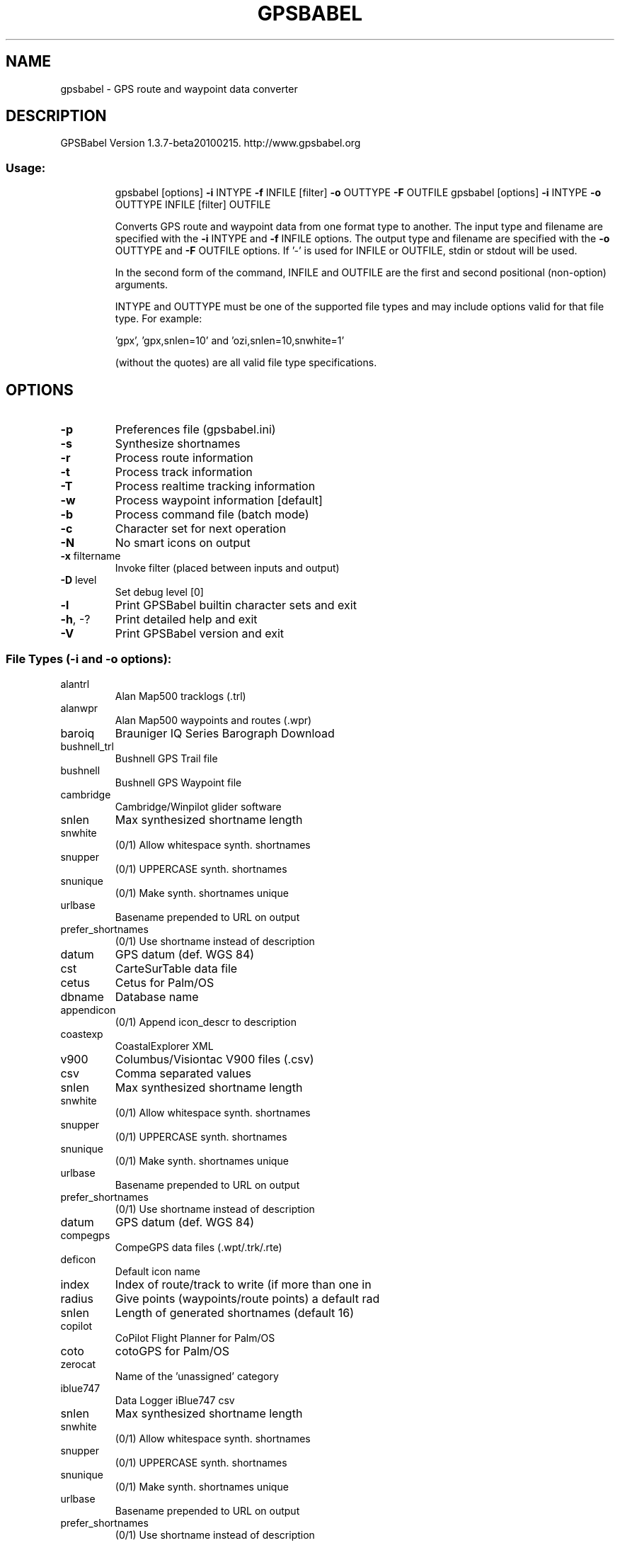 .\" DO NOT MODIFY THIS FILE!  It was generated by help2man 1.38.2.
.TH GPSBABEL "1" "May 2010" "http://www.gpsbabel.org" "gpsbabel documentation"
.SH NAME
gpsbabel \- GPS route and waypoint data converter
.SH DESCRIPTION
GPSBabel Version 1.3.7\-beta20100215.  http://www.gpsbabel.org
.SS "Usage:"
.IP
gpsbabel [options] \fB\-i\fR INTYPE \fB\-f\fR INFILE [filter] \fB\-o\fR OUTTYPE \fB\-F\fR OUTFILE
gpsbabel [options] \fB\-i\fR INTYPE \fB\-o\fR OUTTYPE INFILE [filter] OUTFILE
.IP
Converts GPS route and waypoint data from one format type to another.
The input type and filename are specified with the \fB\-i\fR INTYPE
and \fB\-f\fR INFILE options. The output type and filename are specified
with the \fB\-o\fR OUTTYPE and \fB\-F\fR OUTFILE options.
If '\-' is used for INFILE or OUTFILE, stdin or stdout will be used.
.IP
In the second form of the command, INFILE and OUTFILE are the
first and second positional (non\-option) arguments.
.IP
INTYPE and OUTTYPE must be one of the supported file types and
may include options valid for that file type.  For example:
.IP
\&'gpx', 'gpx,snlen=10' and 'ozi,snlen=10,snwhite=1'
.IP
(without the quotes) are all valid file type specifications.
.SH OPTIONS
.TP
\fB\-p\fR
Preferences file (gpsbabel.ini)
.TP
\fB\-s\fR
Synthesize shortnames
.TP
\fB\-r\fR
Process route information
.TP
\fB\-t\fR
Process track information
.TP
\fB\-T\fR
Process realtime tracking information
.TP
\fB\-w\fR
Process waypoint information [default]
.TP
\fB\-b\fR
Process command file (batch mode)
.TP
\fB\-c\fR
Character set for next operation
.TP
\fB\-N\fR
No smart icons on output
.TP
\fB\-x\fR filtername
Invoke filter (placed between inputs and output)
.TP
\fB\-D\fR level
Set debug level [0]
.TP
\fB\-l\fR
Print GPSBabel builtin character sets and exit
.TP
\fB\-h\fR, \-?
Print detailed help and exit
.TP
\fB\-V\fR
Print GPSBabel version and exit
.SS "File Types (-i and -o options):"
.TP
alantrl
Alan Map500 tracklogs (.trl)
.TP
alanwpr
Alan Map500 waypoints and routes (.wpr)
.TP
baroiq
Brauniger IQ Series Barograph Download
.TP
bushnell_trl
Bushnell GPS Trail file
.TP
bushnell
Bushnell GPS Waypoint file
.TP
cambridge
Cambridge/Winpilot glider software
.TP
snlen
Max synthesized shortname length
.TP
snwhite
(0/1) Allow whitespace synth. shortnames
.TP
snupper
(0/1) UPPERCASE synth. shortnames
.TP
snunique
(0/1) Make synth. shortnames unique
.TP
urlbase
Basename prepended to URL on output
.TP
prefer_shortnames
(0/1) Use shortname instead of description
.TP
datum
GPS datum (def. WGS 84)
.TP
cst
CarteSurTable data file
.TP
cetus
Cetus for Palm/OS
.TP
dbname
Database name
.TP
appendicon
(0/1) Append icon_descr to description
.TP
coastexp
CoastalExplorer XML
.TP
v900
Columbus/Visiontac V900 files (.csv)
.TP
csv
Comma separated values
.TP
snlen
Max synthesized shortname length
.TP
snwhite
(0/1) Allow whitespace synth. shortnames
.TP
snupper
(0/1) UPPERCASE synth. shortnames
.TP
snunique
(0/1) Make synth. shortnames unique
.TP
urlbase
Basename prepended to URL on output
.TP
prefer_shortnames
(0/1) Use shortname instead of description
.TP
datum
GPS datum (def. WGS 84)
.TP
compegps
CompeGPS data files (.wpt/.trk/.rte)
.TP
deficon
Default icon name
.TP
index
Index of route/track to write (if more than one in
.TP
radius
Give points (waypoints/route points) a default rad
.TP
snlen
Length of generated shortnames (default 16)
.TP
copilot
CoPilot Flight Planner for Palm/OS
.TP
coto
cotoGPS for Palm/OS
.TP
zerocat
Name of the 'unassigned' category
.TP
iblue747
Data Logger iBlue747 csv
.TP
snlen
Max synthesized shortname length
.TP
snwhite
(0/1) Allow whitespace synth. shortnames
.TP
snupper
(0/1) UPPERCASE synth. shortnames
.TP
snunique
(0/1) Make synth. shortnames unique
.TP
urlbase
Basename prepended to URL on output
.TP
prefer_shortnames
(0/1) Use shortname instead of description
.TP
datum
GPS datum (def. WGS 84)
.TP
axim_gpb
Dell Axim Navigation System (.gpb) file format
.TP
an1
DeLorme .an1 (drawing) file
.TP
type
Type of .an1 file
.TP
road
Road type changes
.TP
nogc
(0/1) Do not add geocache data to description
.TP
nourl
(0/1) Do not add URLs to description
.TP
deficon
Symbol to use for point data
.TP
color
Color for lines or mapnotes
.TP
zoom
Zoom level to reduce points
.TP
wpt_type
Waypoint type
.TP
radius
Radius for circles
.TP
gpl
DeLorme GPL
.TP
delbin
DeLorme PN\-20/PN\-30/PN\-40 USB protocol
.TP
get_posn
(0/1) Return current position as a waypoint
.TP
logs
(0/1) Include groundspeak logs when writing
.TP
long_notes
(0/1) Use long waypoint notes regardless of PN version
.TP
nukewpt
(0/1) Delete all waypoints before sending
.TP
nuketrk
(0/1) Delete all tracks before sending
.TP
nukerte
(0/1) Delete all waypoints before sending
.TP
hint_at_end
(0/1) If true, geocache hint at end of text
.TP
gcsym
(0/1) If set to 0, prefer user\-provided symbols over Gro
.TP
saplus
DeLorme Street Atlas Plus
.TP
snlen
Max synthesized shortname length
.TP
snwhite
(0/1) Allow whitespace synth. shortnames
.TP
snupper
(0/1) UPPERCASE synth. shortnames
.TP
snunique
(0/1) Make synth. shortnames unique
.TP
urlbase
Basename prepended to URL on output
.TP
prefer_shortnames
(0/1) Use shortname instead of description
.TP
datum
GPS datum (def. WGS 84)
.TP
saroute
DeLorme Street Atlas Route
.TP
turns_important
(0/1) Keep turns if simplify filter is used
.TP
turns_only
(0/1) Only read turns; skip all other points
.TP
split
(0/1) Split into multiple routes at turns
.TP
controls
Read control points as waypoint/route/none
.TP
times
(0/1) Synthesize track times
.TP
xmap
DeLorme XMap HH Native .WPT
.TP
snlen
Max synthesized shortname length
.TP
snwhite
(0/1) Allow whitespace synth. shortnames
.TP
snupper
(0/1) UPPERCASE synth. shortnames
.TP
snunique
(0/1) Make synth. shortnames unique
.TP
urlbase
Basename prepended to URL on output
.TP
prefer_shortnames
(0/1) Use shortname instead of description
.TP
datum
GPS datum (def. WGS 84)
.TP
xmap2006
DeLorme XMap/SAHH 2006 Native .TXT
.TP
snlen
Max synthesized shortname length
.TP
snwhite
(0/1) Allow whitespace synth. shortnames
.TP
snupper
(0/1) UPPERCASE synth. shortnames
.TP
snunique
(0/1) Make synth. shortnames unique
.TP
urlbase
Basename prepended to URL on output
.TP
prefer_shortnames
(0/1) Use shortname instead of description
.TP
datum
GPS datum (def. WGS 84)
.TP
xmapwpt
DeLorme XMat HH Street Atlas USA .WPT (PPC)
.TP
snlen
Max synthesized shortname length
.TP
snwhite
(0/1) Allow whitespace synth. shortnames
.TP
snupper
(0/1) UPPERCASE synth. shortnames
.TP
snunique
(0/1) Make synth. shortnames unique
.TP
urlbase
Basename prepended to URL on output
.TP
prefer_shortnames
(0/1) Use shortname instead of description
.TP
datum
GPS datum (def. WGS 84)
.TP
destinator_itn
Destinator Itineraries (.dat)
.TP
destinator_poi
Destinator Points of Interest (.dat)
.TP
destinator_trl
Destinator TrackLogs (.dat)
.TP
easygps
EasyGPS binary format
.TP
exif
Embedded Exif\-GPS data (.jpg)
.TP
filename
(0/1) Set waypoint name to source filename
.TP
frame
Time\-frame (in seconds)
.TP
name
Locate waypoint for tagging by this name
.TP
overwrite
(0/1) !OVERWRITE! the original file. Default=N
.TP
enigma
Enigma binary waypoint file (.ert)
.TP
igc
FAI/IGC Flight Recorder Data Format
.TP
timeadj
(integer sec or 'auto') Barograph to GPS time diff
.TP
gpssim
Franson GPSGate Simulation
.TP
wayptspd
Default speed for waypoints (knots/hr)
.TP
split
(0/1) Split input into separate files
.TP
fugawi
Fugawi
.TP
snlen
Max synthesized shortname length
.TP
snwhite
(0/1) Allow whitespace synth. shortnames
.TP
snupper
(0/1) UPPERCASE synth. shortnames
.TP
snunique
(0/1) Make synth. shortnames unique
.TP
urlbase
Basename prepended to URL on output
.TP
prefer_shortnames
(0/1) Use shortname instead of description
.TP
datum
GPS datum (def. WGS 84)
.TP
g7towin
G7ToWin data files (.g7t)
.TP
garmin301
Garmin 301 Custom position and heartrate
.TP
snlen
Max synthesized shortname length
.TP
snwhite
(0/1) Allow whitespace synth. shortnames
.TP
snupper
(0/1) UPPERCASE synth. shortnames
.TP
snunique
(0/1) Make synth. shortnames unique
.TP
urlbase
Basename prepended to URL on output
.TP
prefer_shortnames
(0/1) Use shortname instead of description
.TP
datum
GPS datum (def. WGS 84)
.TP
glogbook
Garmin Logbook XML
.TP
gdb
Garmin MapSource \- gdb
.TP
cat
Default category on output (1..16)
.TP
bitscategory
Bitmap of categories
.TP
ver
Version of gdb file to generate (1..3)
.TP
via
(0/1) Drop route points that do not have an equivalent w
.TP
roadbook
(0/1) Include major turn points (with description) from
.TP
mapsource
Garmin MapSource \- mps
.TP
snlen
Length of generated shortnames
.TP
snwhite
(0/1) Allow whitespace synth. shortnames
.TP
mpsverout
Version of mapsource file to generate (3,4,5)
.TP
mpsmergeout
(0/1) Merge output with existing file
.TP
mpsusedepth
(0/1) Use depth values on output (default is ignore)
.TP
mpsuseprox
(0/1) Use proximity values on output (default is ignore)
.TP
garmin_txt
Garmin MapSource \- txt (tab delimited)
.TP
date
Read/Write date format (i.e. yyyy/mm/dd)
.TP
datum
GPS datum (def. WGS 84)
.TP
dist
Distance unit [m=metric, s=statute]
.TP
grid
Write position using this grid.
.TP
prec
Precision of coordinates
.TP
temp
Temperature unit [c=Celsius, f=Fahrenheit]
.TP
time
Read/Write time format (i.e. HH:mm:ss xx)
.TP
utc
Write timestamps with offset x to UTC time
.TP
pcx
Garmin PCX5
.TP
deficon
Default icon name
.TP
cartoexploreur
(0/1) Write tracks compatible with Carto Exploreur
.TP
garmin_poi
Garmin POI database
.TP
snlen
Max synthesized shortname length
.TP
snwhite
(0/1) Allow whitespace synth. shortnames
.TP
snupper
(0/1) UPPERCASE synth. shortnames
.TP
snunique
(0/1) Make synth. shortnames unique
.TP
urlbase
Basename prepended to URL on output
.TP
prefer_shortnames
(0/1) Use shortname instead of description
.TP
datum
GPS datum (def. WGS 84)
.TP
garmin_gpi
Garmin Points of Interest (.gpi)
.TP
alerts
(0/1) Enable alerts on speed or proximity distance
.TP
bitmap
Use specified bitmap on output
.TP
category
Default category on output
.TP
hide
(0/1) Don't show gpi bitmap on device
.TP
descr
(0/1) Write description to address field
.TP
notes
(0/1) Write notes to address field
.TP
position
(0/1) Write position to address field
.TP
proximity
Default proximity
.TP
sleep
After output job done sleep n second(s)
.TP
speed
Default speed
.TP
unique
(0/1) Create unique waypoint names (default = yes)
.TP
units
Units used for names with @speed ('s'tatute or 'm'
.TP
garmin
Garmin serial/USB protocol
.TP
snlen
Length of generated shortnames
.TP
snwhite
(0/1) Allow whitespace synth. shortnames
.TP
deficon
Default icon name
.TP
get_posn
(0/1) Return current position as a waypoint
.TP
power_off
(0/1) Command unit to power itself down
.TP
resettime
(0/1) Sync GPS time to computer time
.TP
category
Category number to use for written waypoints
.TP
bitscategory
Bitmap of categories
.TP
gtrnctr
Garmin Training Center (.tcx)
.TP
course
(0/1) Write course rather than history, default yes
.TP
sport
Sport: Biking (deflt), Running, MultiSport, Other
.TP
geo
Geocaching.com .loc
.TP
deficon
Default icon name
.TP
nuke_placer
(0/1) Omit Placer name
.TP
gcdb
GeocachingDB for Palm/OS
.TP
ggv_ovl
Geogrid\-Viewer ascii overlay file (.ovl)
.TP
ggv_log
Geogrid\-Viewer tracklogs (.log)
.TP
geonet
GEOnet Names Server (GNS)
.TP
snlen
Max synthesized shortname length
.TP
snwhite
(0/1) Allow whitespace synth. shortnames
.TP
snupper
(0/1) UPPERCASE synth. shortnames
.TP
snunique
(0/1) Make synth. shortnames unique
.TP
urlbase
Basename prepended to URL on output
.TP
prefer_shortnames
(0/1) Use shortname instead of description
.TP
datum
GPS datum (def. WGS 84)
.TP
geoniche
GeoNiche .pdb
.TP
dbname
Database name (filename)
.TP
category
Category name (Cache)
.TP
dg\-100
GlobalSat DG\-100/BT\-335 Download
.TP
erase
(0/1) Erase device data after download
.TP
erase_only
(0/1) Only erase device data, do not download anything
.TP
kml
Google Earth (Keyhole) Markup Language
.TP
deficon
Default icon name
.TP
lines
(0/1) Export linestrings for tracks and routes
.TP
points
(0/1) Export placemarks for tracks and routes
.TP
line_width
Width of lines, in pixels
.TP
line_color
Line color, specified in hex AABBGGRR
.TP
floating
(0/1) Altitudes are absolute and not clamped to ground
.TP
extrude
(0/1) Draw extrusion line from trackpoint to ground
.TP
trackdata
(0/1) Include extended data for trackpoints (default = 1
.TP
trackdirection
(0/1) Indicate direction of travel in track icons (defau
.TP
units
Units used when writing comments ('s'tatute or 'm'
.TP
labels
(0/1) Display labels on track and routepoints  (default
.TP
max_position_point
Retain at most this number of position points  (0
.TP
google
Google Maps XML
.TP
gnav_trl
Google Navigator Tracklines (.trl)
.TP
gopal
GoPal GPS track log (.trk)
.TP
date
Complete date\-free tracks with given date (YYYYMMD
.TP
maxspeed
The maximum speed (km/h) traveling from waypoint t
.TP
minspeed
The minimum speed (km/h) traveling from waypoint t
.TP
clean
(0/1) Cleanup common errors in trackdata
.TP
gpilots
GpilotS
.TP
dbname
Database name
.TP
gtm
GPS TrackMaker
.TP
arc
GPSBabel arc filter file
.TP
snlen
Max synthesized shortname length
.TP
snwhite
(0/1) Allow whitespace synth. shortnames
.TP
snupper
(0/1) UPPERCASE synth. shortnames
.TP
snunique
(0/1) Make synth. shortnames unique
.TP
urlbase
Basename prepended to URL on output
.TP
prefer_shortnames
(0/1) Use shortname instead of description
.TP
datum
GPS datum (def. WGS 84)
.TP
gpsdrive
GpsDrive Format
.TP
snlen
Max synthesized shortname length
.TP
snwhite
(0/1) Allow whitespace synth. shortnames
.TP
snupper
(0/1) UPPERCASE synth. shortnames
.TP
snunique
(0/1) Make synth. shortnames unique
.TP
urlbase
Basename prepended to URL on output
.TP
prefer_shortnames
(0/1) Use shortname instead of description
.TP
datum
GPS datum (def. WGS 84)
.TP
gpsdrivetrack
GpsDrive Format for Tracks
.TP
snlen
Max synthesized shortname length
.TP
snwhite
(0/1) Allow whitespace synth. shortnames
.TP
snupper
(0/1) UPPERCASE synth. shortnames
.TP
snunique
(0/1) Make synth. shortnames unique
.TP
urlbase
Basename prepended to URL on output
.TP
prefer_shortnames
(0/1) Use shortname instead of description
.TP
datum
GPS datum (def. WGS 84)
.TP
gpsman
GPSman
.TP
snlen
Max synthesized shortname length
.TP
snwhite
(0/1) Allow whitespace synth. shortnames
.TP
snupper
(0/1) UPPERCASE synth. shortnames
.TP
snunique
(0/1) Make synth. shortnames unique
.TP
urlbase
Basename prepended to URL on output
.TP
prefer_shortnames
(0/1) Use shortname instead of description
.TP
datum
GPS datum (def. WGS 84)
.TP
gpspilot
GPSPilot Tracker for Palm/OS
.TP
dbname
Database name
.TP
gpsutil
gpsutil
.TP
gpx
GPX XML
.TP
snlen
Length of generated shortnames
.TP
suppresswhite
(0/1) No whitespace in generated shortnames
.TP
logpoint
(0/1) Create waypoints from geocache log entries
.TP
urlbase
Base URL for link tag in output
.TP
gpxver
Target GPX version for output
.TP
humminbirdextensio
(0/1) Add info (depth) as Humminbird extension
.TP
garminextensions
(0/1) Add info (depth) as Garmin extension
.TP
hiketech
HikeTech
.TP
holux
Holux (gm\-100) .wpo Format
.TP
m241\-bin
Holux M\-241 (MTK based) Binary File Format
.TP
csv
MTK compatible CSV output file
.TP
m241
Holux M\-241 (MTK based) download
.TP
erase
(0/1) Erase device data after download
.TP
erase_only
(0/1) Only erase device data, do not download anything
.TP
log_enable
(0/1) Enable logging after download
.TP
csv
MTK compatible CSV output file
.TP
vpl
Honda/Acura Navigation System VP Log File Format
.TP
hsandv
HSA Endeavour Navigator export File
.TP
html
HTML Output
.TP
stylesheet
Path to HTML style sheet
.TP
encrypt
(0/1) Encrypt hints using ROT13
.TP
logs
(0/1) Include groundspeak logs if present
.TP
degformat
Degrees output as 'ddd', 'dmm'(default) or 'dms'
.TP
altunits
Units for altitude (f)eet or (m)etres
.TP
humminbird_ht
Humminbird tracks (.ht)
.TP
humminbird
Humminbird waypoints and routes (.hwr)
.TP
ignrando
IGN Rando track files
.TP
index
Index of track to write (if more than one in sourc
.TP
igo2008_poi
iGO2008 points of interest (.upoi)
.TP
snlen
Max synthesized shortname length
.TP
snwhite
(0/1) Allow whitespace synth. shortnames
.TP
snupper
(0/1) UPPERCASE synth. shortnames
.TP
snunique
(0/1) Make synth. shortnames unique
.TP
urlbase
Basename prepended to URL on output
.TP
prefer_shortnames
(0/1) Use shortname instead of description
.TP
datum
GPS datum (def. WGS 84)
.TP
igo8
IGO8 .trk
.TP
tracknum
Track identification number
.TP
title
Track title
.TP
description
Track description
.TP
jtr
Jelbert GeoTagger data file
.TP
jogmap
Jogmap.de XML format
.TP
ktf2
Kartex 5 Track File
.TP
snlen
Max synthesized shortname length
.TP
snwhite
(0/1) Allow whitespace synth. shortnames
.TP
snupper
(0/1) UPPERCASE synth. shortnames
.TP
snunique
(0/1) Make synth. shortnames unique
.TP
urlbase
Basename prepended to URL on output
.TP
prefer_shortnames
(0/1) Use shortname instead of description
.TP
datum
GPS datum (def. WGS 84)
.TP
kwf2
Kartex 5 Waypoint File
.TP
snlen
Max synthesized shortname length
.TP
snwhite
(0/1) Allow whitespace synth. shortnames
.TP
snupper
(0/1) UPPERCASE synth. shortnames
.TP
snunique
(0/1) Make synth. shortnames unique
.TP
urlbase
Basename prepended to URL on output
.TP
prefer_shortnames
(0/1) Use shortname instead of description
.TP
datum
GPS datum (def. WGS 84)
.TP
kompass_tk
Kompass (DAV) Track (.tk)
.TP
snlen
Max synthesized shortname length
.TP
snwhite
(0/1) Allow whitespace synth. shortnames
.TP
snupper
(0/1) UPPERCASE synth. shortnames
.TP
snunique
(0/1) Make synth. shortnames unique
.TP
urlbase
Basename prepended to URL on output
.TP
prefer_shortnames
(0/1) Use shortname instead of description
.TP
datum
GPS datum (def. WGS 84)
.TP
kompass_wp
Kompass (DAV) Waypoints (.wp)
.TP
snlen
Max synthesized shortname length
.TP
snwhite
(0/1) Allow whitespace synth. shortnames
.TP
snupper
(0/1) UPPERCASE synth. shortnames
.TP
snunique
(0/1) Make synth. shortnames unique
.TP
urlbase
Basename prepended to URL on output
.TP
prefer_shortnames
(0/1) Use shortname instead of description
.TP
datum
GPS datum (def. WGS 84)
.TP
psitrex
KuDaTa PsiTrex text
.TP
lowranceusr
Lowrance USR
.TP
ignoreicons
(0/1) Ignore event marker icons on read
.TP
writeasicons
(0/1) Treat waypoints as icons on write
.TP
merge
(0/1) (USR output) Merge into one segmented track
.TP
break
(0/1) (USR input) Break segments into separate tracks
.TP
wversion
(USR output) Write version
.TP
maggeo
Magellan Explorist Geocaching
.TP
mapsend
Magellan Mapsend
.TP
trkver
MapSend version TRK file to generate (3,4)
.TP
magnav
Magellan NAV Companion for Palm/OS
.TP
magellanx
Magellan SD files (as for eXplorist)
.TP
deficon
Default icon name
.TP
maxcmts
Max number of comments to write (maxcmts=200)
.TP
magellan
Magellan SD files (as for Meridian)
.TP
deficon
Default icon name
.TP
maxcmts
Max number of comments to write (maxcmts=200)
.TP
magellan
Magellan serial protocol
.TP
deficon
Default icon name
.TP
maxcmts
Max number of comments to write (maxcmts=200)
.TP
baud
Numeric value of bitrate (baud=4800)
.TP
noack
(0/1) Suppress use of handshaking in name of speed
.TP
nukewpt
(0/1) Delete all waypoints
.TP
ik3d
MagicMaps IK3D project file (.ikt)
.TP
tef
Map&Guide 'TourExchangeFormat' XML
.TP
routevia
(0/1) Include only via stations in route
.TP
mag_pdb
Map&Guide to Palm/OS exported files (.pdb)
.TP
mapasia_tr7
MapAsia track file (.tr7)
.TP
mapconverter
Mapopolis.com Mapconverter CSV
.TP
snlen
Max synthesized shortname length
.TP
snwhite
(0/1) Allow whitespace synth. shortnames
.TP
snupper
(0/1) UPPERCASE synth. shortnames
.TP
snunique
(0/1) Make synth. shortnames unique
.TP
urlbase
Basename prepended to URL on output
.TP
prefer_shortnames
(0/1) Use shortname instead of description
.TP
datum
GPS datum (def. WGS 84)
.TP
mxf
MapTech Exchange Format
.TP
snlen
Max synthesized shortname length
.TP
snwhite
(0/1) Allow whitespace synth. shortnames
.TP
snupper
(0/1) UPPERCASE synth. shortnames
.TP
snunique
(0/1) Make synth. shortnames unique
.TP
urlbase
Basename prepended to URL on output
.TP
prefer_shortnames
(0/1) Use shortname instead of description
.TP
datum
GPS datum (def. WGS 84)
.TP
mmo
Memory\-Map Navigator overlay files (.mmo)
.TP
locked
(0/1) Write items 'locked' [default no]
.TP
visible
(0/1) Write items 'visible' [default yes]
.TP
ver
Write files with internal version [n]
.TP
msroute
Microsoft AutoRoute 2002 (pin/route reader)
.TP
msroute
Microsoft Streets and Trips (pin/route reader)
.TP
s_and_t
Microsoft Streets and Trips 2002\-2007
.TP
snlen
Max synthesized shortname length
.TP
snwhite
(0/1) Allow whitespace synth. shortnames
.TP
snupper
(0/1) UPPERCASE synth. shortnames
.TP
snunique
(0/1) Make synth. shortnames unique
.TP
urlbase
Basename prepended to URL on output
.TP
prefer_shortnames
(0/1) Use shortname instead of description
.TP
datum
GPS datum (def. WGS 84)
.TP
bcr
Motorrad Routenplaner (Map&Guide) .bcr files
.TP
index
Index of route to write (if more than one in sourc
.TP
name
New name for the route
.TP
radius
Radius of our big earth (default 6371000 meters)
.TP
prefer_shortnames
(0/1) Use shortname instead of description
.TP
psp
MS PocketStreets 2002 Pushpin
.TP
mtk\-bin
MTK Logger (iBlue 747,...) Binary File Format
.TP
csv
MTK compatible CSV output file
.TP
mtk
MTK Logger (iBlue 747,Qstarz BT\-1000,...) download
.TP
erase
(0/1) Erase device data after download
.TP
erase_only
(0/1) Only erase device data, do not download anything
.TP
log_enable
(0/1) Enable logging after download
.TP
csv
MTK compatible CSV output file
.TP
tpg
National Geographic Topo .tpg (waypoints)
.TP
datum
Datum (default=NAD27)
.TP
tpo2
National Geographic Topo 2.x .tpo
.TP
tpo3
National Geographic Topo 3.x/4.x .tpo
.TP
navicache
Navicache.com XML
.TP
noretired
(0/1) Suppress retired geocaches
.TP
nmn4
Navigon Mobile Navigator .rte files
.TP
index
Index of route to write (if more than one in sourc
.TP
navigonwpt
Navigon Waypoints
.TP
snlen
Max synthesized shortname length
.TP
snwhite
(0/1) Allow whitespace synth. shortnames
.TP
snupper
(0/1) UPPERCASE synth. shortnames
.TP
snunique
(0/1) Make synth. shortnames unique
.TP
urlbase
Basename prepended to URL on output
.TP
prefer_shortnames
(0/1) Use shortname instead of description
.TP
datum
GPS datum (def. WGS 84)
.TP
navilink
NaviGPS GT\-11/BGT\-11 Download
.TP
nuketrk
(0/1) Delete all track points
.TP
nukerte
(0/1) Delete all routes
.TP
nukewpt
(0/1) Delete all waypoints
.TP
nukedlg
(0/1) Clear the datalog
.TP
datalog
(0/1) Read from datalogger buffer
.TP
power_off
(0/1) Command unit to power itself down
.TP
sbp
NaviGPS GT\-31/BGT\-31 datalogger (.sbp)
.TP
sbn
NaviGPS GT\-31/BGT\-31 SiRF binary logfile (.sbn)
.TP
naviguide
Naviguide binary route file (.twl)
.TP
output
\&'wp' \- Create waypoint file , 'rte' \- Create route
.TP
reorder
\&'n' \- Keep the existing wp name, 'y' \- rename wayp
.TP
navitel_trk
Navitel binary track (.bin)
.TP
dna
Navitrak DNA marker format
.TP
snlen
Max synthesized shortname length
.TP
snwhite
(0/1) Allow whitespace synth. shortnames
.TP
snupper
(0/1) UPPERCASE synth. shortnames
.TP
snunique
(0/1) Make synth. shortnames unique
.TP
urlbase
Basename prepended to URL on output
.TP
prefer_shortnames
(0/1) Use shortname instead of description
.TP
datum
GPS datum (def. WGS 84)
.TP
netstumbler
NetStumbler Summary File (text)
.TP
nseicon
Non\-stealth encrypted icon name
.TP
nsneicon
Non\-stealth non\-encrypted icon name
.TP
seicon
Stealth encrypted icon name
.TP
sneicon
Stealth non\-encrypted icon name
.TP
snmac
(0/1) Shortname is MAC address
.TP
nima
NIMA/GNIS Geographic Names File
.TP
snlen
Max synthesized shortname length
.TP
snwhite
(0/1) Allow whitespace synth. shortnames
.TP
snupper
(0/1) UPPERCASE synth. shortnames
.TP
snunique
(0/1) Make synth. shortnames unique
.TP
urlbase
Basename prepended to URL on output
.TP
prefer_shortnames
(0/1) Use shortname instead of description
.TP
datum
GPS datum (def. WGS 84)
.TP
nmea
NMEA 0183 sentences
.TP
snlen
Max length of waypoint name to write
.TP
gprmc
(0/1) Read/write GPRMC sentences
.TP
gpgga
(0/1) Read/write GPGGA sentences
.TP
gpvtg
(0/1) Read/write GPVTG sentences
.TP
gpgsa
(0/1) Read/write GPGSA sentences
.TP
date
Complete date\-free tracks with given date (YYYYMMD
.TP
get_posn
(0/1) Return current position as a waypoint
.TP
pause
Decimal seconds to pause between groups of strings
.TP
append_positioning
(0/1) Append realtime positioning data to the output fil
.TP
baud
Speed in bits per second of serial port (baud=4800
.TP
gisteq
(0/1) Write tracks for Gisteq Phototracker
.TP
lmx
Nokia Landmark Exchange
.TP
binary
(0/1) Compact binary representation
.TP
osm
OpenStreetMap data files
.TP
tag
Write additional way tag key/value pairs
.TP
tagnd
Write additional node tag key/value pairs
.TP
created_by
Use this value as custom created_by value
.TP
ozi
OziExplorer
.TP
pack
(0/1) Write all tracks into one file
.TP
snlen
Max synthesized shortname length
.TP
snwhite
(0/1) Allow whitespace synth. shortnames
.TP
snupper
(0/1) UPPERCASE synth. shortnames
.TP
snunique
(0/1) Make synth. shortnames unique
.TP
wptfgcolor
Waypoint foreground color
.TP
wptbgcolor
Waypoint background color
.TP
proximity
Proximity distance
.TP
altunit
Unit used in altitude values
.TP
proxunit
Unit used in proximity values
.TP
palmdoc
PalmDoc Output
.TP
nosep
(0/1) No separator lines between waypoints
.TP
dbname
Database name
.TP
encrypt
(0/1) Encrypt hints with ROT13
.TP
logs
(0/1) Include groundspeak logs if present
.TP
bookmarks_short
(0/1) Include short name in bookmarks
.TP
pathaway
PathAway Database for Palm/OS
.TP
date
Read/Write date format (i.e. DDMMYYYY)
.TP
dbname
Database name
.TP
dbicon
Database vehicle icon name
.TP
deficon
Default icon name
.TP
snlen
Length of generated shortnames
.TP
pocketfms_bc
PocketFMS breadcrumbs
.TP
pocketfms_fp
PocketFMS flightplan (.xml)
.TP
pocketfms_wp
PocketFMS waypoints (.txt)
.TP
quovadis
Quovadis
.TP
dbname
Database name
.TP
raymarine
Raymarine Waypoint File (.rwf)
.TP
location
Default location
.TP
ricoh
Ricoh GPS Log File
.TP
snlen
Max synthesized shortname length
.TP
snwhite
(0/1) Allow whitespace synth. shortnames
.TP
snupper
(0/1) UPPERCASE synth. shortnames
.TP
snunique
(0/1) Make synth. shortnames unique
.TP
urlbase
Basename prepended to URL on output
.TP
prefer_shortnames
(0/1) Use shortname instead of description
.TP
datum
GPS datum (def. WGS 84)
.TP
cup
See You flight analysis data
.TP
snlen
Max synthesized shortname length
.TP
snwhite
(0/1) Allow whitespace synth. shortnames
.TP
snupper
(0/1) UPPERCASE synth. shortnames
.TP
snunique
(0/1) Make synth. shortnames unique
.TP
urlbase
Basename prepended to URL on output
.TP
prefer_shortnames
(0/1) Use shortname instead of description
.TP
datum
GPS datum (def. WGS 84)
.TP
skyforce
Skymap / KMD150 ascii files
.TP
skytraq
SkyTraq Venus based loggers (download)
.TP
erase
(0/1) Erase device data after download
.TP
targetlocation
Set location finder target location as lat,lng
.TP
baud
Baud rate used for download
.TP
initbaud
Baud rate used to init device (0=autodetect)
.TP
read\-at\-once
Number of sectors to read at once (0=use single se
.TP
first\-sector
First sector to be read from the device
.TP
last\-sector
Last sector to be read from the device (\fB\-1\fR: smart
.TP
dump\-file
Dump raw data to this file
.TP
no\-output
(0/1) Disable output (useful with erase)
.TP
skytraq\-bin
SkyTraq Venus based loggers Binary File Format
.TP
first\-sector
First sector to be read from the file
.TP
last\-sector
Last sector to be read from the file (\fB\-1\fR: read til
.TP
sportsim
Sportsim track files (part of zipped .ssz files)
.TP
snlen
Max synthesized shortname length
.TP
snwhite
(0/1) Allow whitespace synth. shortnames
.TP
snupper
(0/1) UPPERCASE synth. shortnames
.TP
snunique
(0/1) Make synth. shortnames unique
.TP
urlbase
Basename prepended to URL on output
.TP
prefer_shortnames
(0/1) Use shortname instead of description
.TP
datum
GPS datum (def. WGS 84)
.TP
stmsdf
Suunto Trek Manager (STM) .sdf files
.TP
index
Index of route (if more than one in source)
.TP
stmwpp
Suunto Trek Manager (STM) WaypointPlus files
.TP
index
Index of route/track to write (if more than one in
.TP
xol
Swiss Map 25/50/100 (.xol)
.TP
openoffice
Tab delimited fields useful for OpenOffice, Plotic
.TP
snlen
Max synthesized shortname length
.TP
snwhite
(0/1) Allow whitespace synth. shortnames
.TP
snupper
(0/1) UPPERCASE synth. shortnames
.TP
snunique
(0/1) Make synth. shortnames unique
.TP
urlbase
Basename prepended to URL on output
.TP
prefer_shortnames
(0/1) Use shortname instead of description
.TP
datum
GPS datum (def. WGS 84)
.TP
teletype
Teletype [ Get Jonathon Johnson to describe
.TP
text
Textual Output
.TP
nosep
(0/1) Suppress separator lines between waypoints
.TP
encrypt
(0/1) Encrypt hints using ROT13
.TP
logs
(0/1) Include groundspeak logs if present
.TP
degformat
Degrees output as 'ddd', 'dmm'(default) or 'dms'
.TP
altunits
Units for altitude (f)eet or (m)etres
.TP
splitoutput
(0/1) Write each waypoint in a separate file
.TP
tomtom_itn
TomTom Itineraries (.itn)
.TP
snlen
Max synthesized shortname length
.TP
snwhite
(0/1) Allow whitespace synth. shortnames
.TP
snupper
(0/1) UPPERCASE synth. shortnames
.TP
snunique
(0/1) Make synth. shortnames unique
.TP
urlbase
Basename prepended to URL on output
.TP
prefer_shortnames
(0/1) Use shortname instead of description
.TP
datum
GPS datum (def. WGS 84)
.TP
tomtom_itn_places
TomTom Places Itineraries (.itn)
.TP
snlen
Max synthesized shortname length
.TP
snwhite
(0/1) Allow whitespace synth. shortnames
.TP
snupper
(0/1) UPPERCASE synth. shortnames
.TP
snunique
(0/1) Make synth. shortnames unique
.TP
urlbase
Basename prepended to URL on output
.TP
prefer_shortnames
(0/1) Use shortname instead of description
.TP
datum
GPS datum (def. WGS 84)
.TP
tomtom_asc
TomTom POI file (.asc)
.TP
snlen
Max synthesized shortname length
.TP
snwhite
(0/1) Allow whitespace synth. shortnames
.TP
snupper
(0/1) UPPERCASE synth. shortnames
.TP
snunique
(0/1) Make synth. shortnames unique
.TP
urlbase
Basename prepended to URL on output
.TP
prefer_shortnames
(0/1) Use shortname instead of description
.TP
datum
GPS datum (def. WGS 84)
.TP
tomtom
TomTom POI file (.ov2)
.TP
tmpro
TopoMapPro Places File
.TP
dmtlog
TrackLogs digital mapping (.trl)
.TP
index
Index of track (if more than one in source)
.TP
tiger
U.S. Census Bureau Tiger Mapping Service
.TP
nolabels
(0/1) Suppress labels on generated pins
.TP
genurl
Generate file with lat/lon for centering map
.TP
margin
Margin for map.  Degrees or percentage
.TP
snlen
Max shortname length when used with \fB\-s\fR
.TP
oldthresh
Days after which points are considered old
.TP
oldmarker
Marker type for old points
.TP
newmarker
Marker type for new points
.TP
suppresswhite
(0/1) Suppress whitespace in generated shortnames
.TP
unfoundmarker
Marker type for unfound points
.TP
xpixels
Width in pixels of map
.TP
ypixels
Height in pixels of map
.TP
iconismarker
(0/1) The icon description is already the marker
.TP
unicsv
Universal csv with field structure in first line
.TP
datum
GPS datum (def. WGS 84)
.TP
grid
Write position using this grid.
.TP
utc
Write timestamps with offset x to UTC time
.TP
format
(0/1) Write name(s) of format(s) from input session(s)
.TP
filename
(0/1) Write filename(s) from input session(s)
.TP
vcard
Vcard Output (for iPod)
.TP
encrypt
(0/1) Encrypt hints using ROT13
.TP
vidaone
VidaOne GPS for Pocket PC (.gpb)
.TP
ver
Version of VidaOne file to read or write (1 or 2)
.TP
vitosmt
Vito Navigator II tracks
.TP
vitovtt
Vito SmartMap tracks (.vtt)
.TP
wfff
WiFiFoFum 2.0 for PocketPC XML
.TP
aicicon
Infrastructure closed icon name
.TP
aioicon
Infrastructure open icon name
.TP
ahcicon
Ad\-hoc closed icon name
.TP
ahoicon
Ad\-hoc open icon name
.TP
snmac
(0/1) Shortname is MAC address
.TP
wintec_tes
Wintec TES file
.TP
wbt\-bin
Wintec WBT\-100/200 Binary File Format
.TP
wbt
Wintec WBT\-100/200 GPS Download
.TP
erase
(0/1) Erase device data after download
.TP
wbt\-tk1
Wintec WBT\-201/G\-Rays 2 Binary File Format
.TP
itracku
XAiOX iTrackU Logger
.TP
backup
Appends the input to a backup file
.TP
new
Only waypoints that are not the backup file
.TP
itracku\-bin
XAiOX iTrackU Logger Binary File Format
.TP
backup
Appends the input to a backup file
.TP
new
Only waypoints that are not the backup file
.TP
yahoo
Yahoo Geocode API data
.TP
addrsep
String to separate concatenated address fields (de
.SS "Supported data filters:"
.TP
arc
Include Only Points Within Distance of Arc
.TP
file
File containing vertices of arc (required)
.TP
distance
Maximum distance from arc (required)
.TP
exclude
Exclude points close to the arc
.TP
points
Use distance from vertices not lines
.TP
discard
Remove unreliable points with high hdop or vdop
.TP
hdop
Suppress waypoints with higher hdop
.TP
vdop
Suppress waypoints with higher vdop
.TP
hdopandvdop
Link hdop and vdop supression with AND
.TP
sat
Minimium sats to keep waypoints
.TP
fixnone
Suppress waypoints without fix
.TP
fixunknown
Suppress waypoints with unknown fix
.TP
elemin
Suppress waypoints below given elevation in meters
.TP
elemax
Suppress waypoints above given elevation in meters
.TP
duplicate
Remove Duplicates
.TP
shortname
Suppress duplicate waypoints based on name
.TP
location
Suppress duplicate waypoint based on coords
.TP
all
Suppress all instances of duplicates
.TP
correct
Use coords from duplicate points
.TP
interpolate
Interpolate between trackpoints
.TP
time
Time interval in seconds
.TP
distance
Distance interval in miles or kilometers
.TP
route
Interpolate routes instead
.TP
nuketypes
Remove all waypoints, tracks, or routes
.TP
waypoints
Remove all waypoints from data stream
.TP
tracks
Remove all tracks from data stream
.TP
routes
Remove all routes from data stream
.TP
polygon
Include Only Points Inside Polygon
.TP
file
File containing vertices of polygon (required)
.TP
exclude
Exclude points inside the polygon
.TP
position
Remove Points Within Distance
.TP
distance
Maximum positional distance (required)
.TP
all
Suppress all points close to other points
.TP
time
Maximum time in seconds beetween two points (required)
.TP
radius
Include Only Points Within Radius
.TP
lat
Latitude for center point (D.DDDDD) (required)
.TP
lon
Longitude for center point (D.DDDDD) (required)
.TP
distance
Maximum distance from center (required)
.TP
exclude
Exclude points close to center
.TP
nosort
Inhibit sort by distance to center
.TP
maxcount
Output no more than this number of points
.TP
asroute
Put resulting waypoints in route of this name
.TP
simplify
Simplify routes
.TP
count
Maximum number of points in route
.TP
error
Maximum error
.TP
crosstrack
Use cross\-track error (default)
.TP
length
Use arclength error
.TP
relative
Use relative error
.TP
sort
Rearrange waypoints by resorting
.TP
gcid
Sort by numeric geocache ID
.TP
shortname
Sort by waypoint short name
.TP
description
Sort by waypoint description
.TP
time
Sort by time
.TP
stack
Save and restore waypoint lists
.TP
push
Push waypoint list onto stack
.TP
pop
Pop waypoint list from stack
.TP
swap
Swap waypoint list with <depth> item on stack
.TP
copy
(push) Copy waypoint list
.TP
append
(pop) Append list
.TP
discard
(pop) Discard top of stack
.TP
replace
(pop) Replace list (default)
.TP
depth
(swap) Item to use (default=1)
.TP
reverse
Reverse stops within routes
.TP
track
Manipulate track lists
.TP
move
Correct trackpoint timestamps by a delta
.TP
pack
Pack all tracks into one
.TP
split
Split by date or time interval (see README)
.TP
sdistance
Split by distance
.TP
merge
Merge multiple tracks for the same way
.TP
name
Use only track(s) where title matches given name
.TP
start
Use only track points after this timestamp
.TP
stop
Use only track points before this timestamp
.TP
title
Basic title for new track(s)
.TP
fix
Synthesize GPS fixes (PPS, DGPS, 3D, 2D, NONE)
.TP
course
Synthesize course
.TP
speed
Synthesize speed
.TP
seg2trk
Split track at segment boundaries into multiple tr
.TP
trk2seg
Merge tracks inserting segment separators at bound
.TP
transform
Transform waypoints into a route, tracks into rout
.TP
wpt
Transform track(s) or route(s) into waypoint(s) [R
.TP
rte
Transform waypoint(s) or track(s) into route(s) [W
.TP
trk
Transform waypoint(s) or route(s) into tracks(s) [
.TP
del
Delete source data after transformation
.TP
height
Manipulate altitudes
.TP
add
Adds a constant value to every altitude (meter, ap
.TP
wgs84tomsl
Converts WGS84 ellipsoidal height to orthometric h
.TP
swap
Swap latitude and longitude of all loaded points
.SH "SEE ALSO"
Detailed lists of filters and formats are given in the doc at /usr/share/doc/gpsbabel/htmldoc/.
